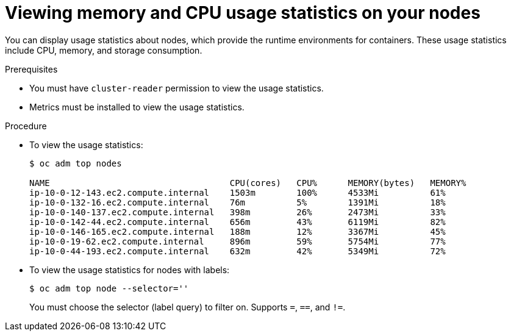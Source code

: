 // Module included in the following assemblies:
//
// * nodes/nodes-nodes-viewing.adoc

[id="nodes-nodes-viewing-memory-{context}"]
= Viewing memory and CPU usage statistics on your nodes

You can display usage statistics about nodes, which provide the runtime
environments for containers. These usage statistics include CPU, memory, and
storage consumption. 

.Prerequisites

* You must have `cluster-reader` permission to view the usage statistics.

* Metrics must be installed to view the usage statistics.

.Procedure

* To view the usage statistics:
+
----
$ oc adm top nodes

NAME                                   CPU(cores)   CPU%      MEMORY(bytes)   MEMORY%   
ip-10-0-12-143.ec2.compute.internal    1503m        100%      4533Mi          61%       
ip-10-0-132-16.ec2.compute.internal    76m          5%        1391Mi          18%       
ip-10-0-140-137.ec2.compute.internal   398m         26%       2473Mi          33%       
ip-10-0-142-44.ec2.compute.internal    656m         43%       6119Mi          82%       
ip-10-0-146-165.ec2.compute.internal   188m         12%       3367Mi          45%       
ip-10-0-19-62.ec2.compute.internal     896m         59%       5754Mi          77%       
ip-10-0-44-193.ec2.compute.internal    632m         42%       5349Mi          72%    
----

* To view the usage statistics for nodes with labels:
+
----
$ oc adm top node --selector=''
----
+
You must choose the selector (label query) to filter on. Supports `=`, `==`, and `!=`.
